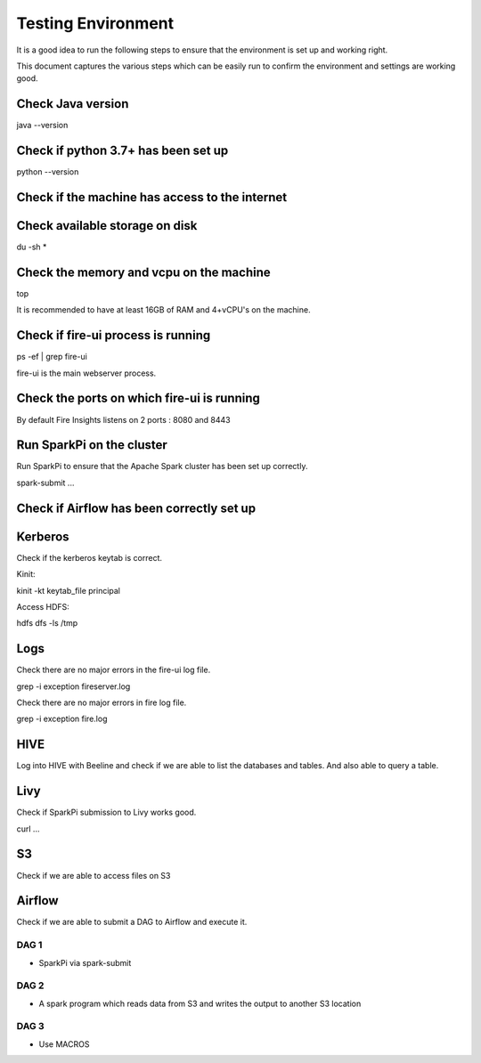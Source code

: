 Testing Environment
--------------

It is a good idea to run the following steps to ensure that the environment is set up and working right.

This document captures the various steps which can be easily run to confirm the environment and settings are working good.

Check Java version
+++++++++

java --version

Check if python 3.7+ has been set up
+++++++++

python --version

Check if the machine has access to the internet
++++++++++


Check available storage on disk
+++++++++++

du -sh *

Check the memory and vcpu on the machine
++++++++++++

top

It is recommended to have at least 16GB of RAM and 4+vCPU's on the machine.


Check if fire-ui process is running
+++++++++

ps -ef | grep fire-ui

fire-ui is the main webserver process.

Check the ports on which fire-ui is running
++++++++++

By default Fire Insights listens on 2 ports : 8080 and 8443

Run SparkPi on the cluster
+++++++++

Run SparkPi to ensure that the Apache Spark cluster has been set up correctly.

spark-submit ...

Check if Airflow has been correctly set up
+++++++++++


Kerberos
++++++++

Check if the kerberos keytab is correct.

Kinit:

kinit -kt keytab_file principal

Access HDFS:

hdfs dfs -ls /tmp

Logs
+++++

Check there are no major errors in the fire-ui log file.

grep -i exception fireserver.log

Check there are no major errors in fire log file.

grep -i exception fire.log

HIVE
++++

Log into HIVE with Beeline and check if we are able to list the databases and tables. And also able to query a table.


Livy
++++

Check if SparkPi submission to Livy works good.

curl ...

S3
++

Check if we are able to access files on S3


Airflow
+++++++

Check if we are able to submit a DAG to Airflow and execute it.

DAG 1
======

- SparkPi via spark-submit

DAG 2
=====

- A spark program which reads data from S3 and writes the output to another S3 location


DAG 3
=====

- Use MACROS



